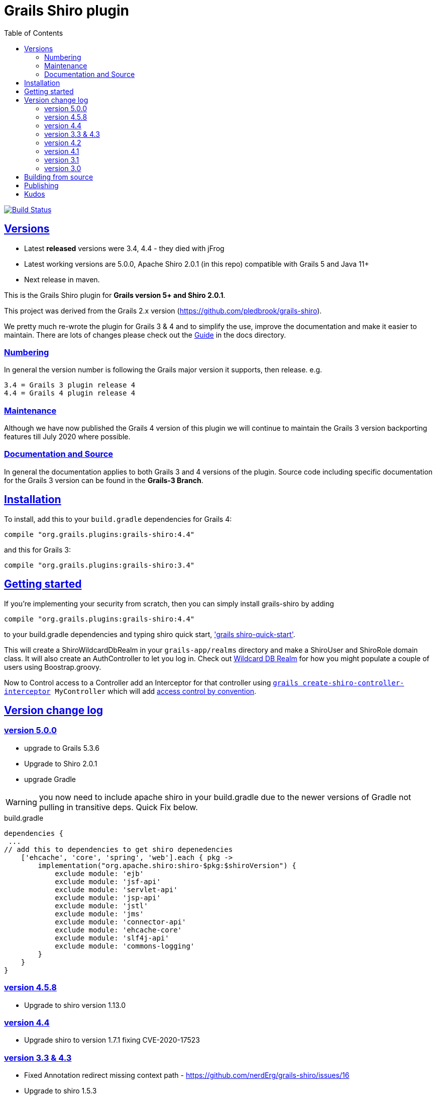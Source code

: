 = Grails Shiro plugin
:icons: font
:iconfont-cdn: //cdnjs.cloudflare.com/ajax/libs/font-awesome/4.3.0/css/font-awesome.min.css
:stylesdir: docs/resources/style/
:stylesheet: asciidoctor.css
:description: Grails shiro plugin
:keywords: documentation, Grails, Shiro, 3.3.10, 4.0.0, 1.4.1
:links:
:sectlinks:
:toc: left
:toclevels: 2
:toc-class: toc2
:release: 4
:working-versions: 5.0.0, Apache Shiro 2.0.1
:released-versions: 3.4, 4.4

image:https://travis-ci.org/nerdErg/grails-shiro.svg?branch=master["Build Status", link="https://travis-ci.org/nerdErg/grails-shiro"]

== Versions

* Latest *released* versions were {released-versions} - they died with jFrog
* Latest working versions are {working-versions} (in this repo) compatible with Grails 5 and Java 11+
* Next release in maven.

This is the Grails Shiro plugin for *Grails version 5+ and Shiro 2.0.1*.

This project was derived from the Grails 2.x version
(https://github.com/pledbrook/grails-shiro).

We pretty much re-wrote the plugin for Grails 3 & 4 and to simplify the use, improve the documentation
and make it easier to maintain. There are lots of changes please check out the
https://github.com/nerdErg/grails-shiro/blob/master/docs/Guide.adoc[Guide] in the docs directory.

=== Numbering

In general the version number is following the Grails major version it supports, then release. e.g.

[subs="attributes"]
----
3.{release} = Grails 3 plugin release {release}
4.{release} = Grails 4 plugin release {release}
----

=== Maintenance
Although we have now published the Grails 4 version of this plugin we will continue to maintain the Grails 3 version
backporting features till July 2020 where possible.

=== Documentation and Source

In general the documentation applies to both Grails 3 and 4 versions of the plugin. Source code including specific documentation
for the Grails 3 version can be found in the *Grails-3 Branch*.

== Installation

To install, add this to your `build.gradle` dependencies for Grails 4:

[subs="attributes"]
----
compile "org.grails.plugins:grails-shiro:4.{release}"
----
and this for Grails 3:

[subs="attributes"]
----
compile "org.grails.plugins:grails-shiro:3.{release}"
----
== Getting started

If you're implementing your security from scratch, then you can simply install grails-shiro by adding

[subs="attributes"]
----
compile "org.grails.plugins:grails-shiro:4.{release}"
----
to your build.gradle dependencies and typing
shiro quick start, https://github.com/nerdErg/grails-shiro/blob/master/docs/Guide.adoc#shiro-quick-start['grails shiro-quick-start'].

This will create a ShiroWildcardDbRealm in your `grails-app/realms` directory and make a ShiroUser and ShiroRole domain
class. It will also create an AuthController to let you log in. Check out
https://github.com/nerdErg/grails-shiro/blob/master/docs/Guide.adoc#wildcard-db-realm[Wildcard DB Realm] for how you might populate
a couple of users using Boostrap.groovy.

Now to Control access to a Controller add an Interceptor for that controller using
`https://github.com/nerdErg/grails-shiro/blob/master/docs/Guide.adoc#create-shiro-controller-interceptor[grails create-shiro-controller-interceptor] MyController` which will add
https://github.com/nerdErg/grails-shiro/blob/master/docs/Guide.adoc#permission-string-conventions[access control by convention].

== Version change log

=== version 5.0.0

* upgrade to Grails 5.3.6
* Upgrade to Shiro 2.0.1
* upgrade Gradle

WARNING: you now need to include apache shiro in your build.gradle due to the newer versions of Gradle not pulling in
transitive deps. Quick Fix below.

[source,groovy]
.build.gradle
----
dependencies {
 ...
// add this to dependencies to get shiro depenedencies
    ['ehcache', 'core', 'spring', 'web'].each { pkg ->
        implementation("org.apache.shiro:shiro-$pkg:$shiroVersion") {
            exclude module: 'ejb'
            exclude module: 'jsf-api'
            exclude module: 'servlet-api'
            exclude module: 'jsp-api'
            exclude module: 'jstl'
            exclude module: 'jms'
            exclude module: 'connector-api'
            exclude module: 'ehcache-core'
            exclude module: 'slf4j-api'
            exclude module: 'commons-logging'
        }
    }
}
----

=== version 4.5.8

* Upgrade to shiro version 1.13.0

=== version 4.4

* Upgrade shiro to version 1.7.1 fixing CVE-2020-17523

=== version 3.3 & 4.3

* Fixed Annotation redirect missing context path - https://github.com/nerdErg/grails-shiro/issues/16
* Upgrade to shiro 1.5.3

WARNING: This introduces a small breaking change. Annotations now use the login and unauthorized settings not URL Mappings
to set where they redirect to.

=== version 4.2

* upgrade to shiro 1.4.2

=== version 4.1

* ported to Grails version 4.0.0 (thanks Peter Legen/animator013 for you help!)

=== version 3.1

* Added ability to set the remember me cipherKey or the length of the randomly generated key
* Fix for onNotAuthenticated and onUnauthorized not working correctly (https://github.com/nerdErg/grails-shiro/pull/6[Can't be invoked on metaclass])

=== version 3.0

* re-write from old Grails 2 plugin see updates in the https://github.com/nerdErg/grails-shiro/blob/master/docs/Guide.adoc[Guide]

== Building from source

To build the plugin yourself and install it from this repo:

1. clone or fork this repo to your machine
2. run `gradle publishToMavenLocal` and that will build, test, install it to your local maven repo (~/.m2)
3. profit!

== Publishing

If you have the credentials to publish the plugin just run the `gradle bintrayUpload` task.

== Kudos

* https://github.com/pledbrook/grails-shiro/commits?author=pledbrook[Peter Ledbrook] looking after original grails shiro plugin
* https://github.com/pledbrook/grails-shiro/commits?author=yellowsnow[yellowsnow]
* https://github.com/pledbrook/grails-shiro/commits?author=apandichi[apandichi]
* https://github.com/animator013[animator013 - Peter Legen]
* https://https://github.com/chrisbitmead[Chris Bitmead] - Grails 5 and AD changes
* and https://github.com/pledbrook/grails-shiro/graphs/contributors[others] for work on the previous version of the plugin.

Thank you to everyone who provides feedback!